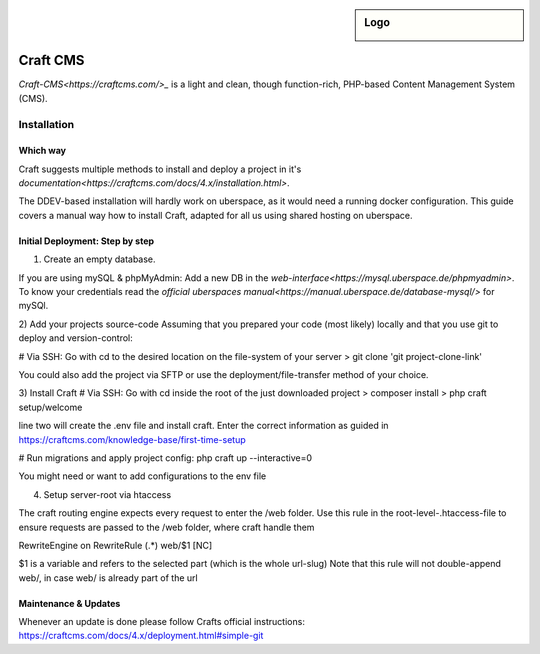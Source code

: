 .. author:: Frederik Sonnental <funke@frederik-sonnental.ch>
.. author:: Frederik Sonnental <https://frederik-sonnental.ch>

.. tag:: cms
.. tag:: web
.. tag:: php

.. sidebar:: Logo

  .. image:: _static/images/craft_cms.svg
      :align: center


#####
Craft CMS
#####

.. tag_list::

`Craft-CMS<https://craftcms.com/>_` is a light and clean, though function-rich, PHP-based Content Management System (CMS).

Installation
=============

Which way
------------
Craft suggests multiple methods to install and deploy a project in it's `documentation<https://craftcms.com/docs/4.x/installation.html>`.

The DDEV-based installation will hardly work on uberspace, as it would need a running docker configuration.
This guide covers a manual way how to install Craft, adapted for all us using shared hosting on uberspace.

Initial Deployment: Step by step
------------

1) Create an empty database. 

If you are using mySQL & phpMyAdmin: 
Add a new DB in the `web-interface<https://mysql.uberspace.de/phpmyadmin>`. 
To know your credentials read the `official uberspaces manual<https://manual.uberspace.de/database-mysql/>` for mySQl.

2) Add your projects source-code
Assuming that you prepared your code (most likely) locally and that you use git to deploy and version-control:

# Via SSH: Go with cd to the desired location on the file-system of your server
> git clone 'git project-clone-link'

You could also add the project via SFTP or use the deployment/file-transfer method of your choice.

3) Install Craft
# Via SSH: Go with cd inside the root of the just downloaded project
> composer install
> php craft setup/welcome

line two will create the .env file and install craft. 
Enter the correct information as guided in https://craftcms.com/knowledge-base/first-time-setup 

# Run migrations and apply project config:
php craft up --interactive=0

You might need or want to add configurations to the env file

4) Setup server-root via htaccess

The craft routing engine expects every request to enter the /web folder.
Use this rule in the root-level-.htaccess-file to ensure requests are passed to the /web folder, 
where craft handle them

RewriteEngine on
RewriteRule (.*) web/$1 [NC]

$1 is a variable and refers to the selected part (which is the whole url-slug)
Note that this rule will not double-append web/, in case web/ is already part of the url 

Maintenance & Updates
------------

Whenever an update is done please follow Crafts official instructions:
https://craftcms.com/docs/4.x/deployment.html#simple-git

